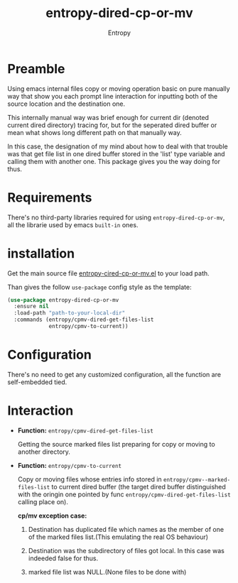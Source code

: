 # Local Variables:
# fill-column: 70
# org-adapt-indentation: nil
# org-download-image-dir: "./img/"
# eval: (auto-fill-mode)
# End:
#+title: entropy-dired-cp-or-mv
#+author: Entropy

* Preamble

Using emacs internal files copy or moving operation basic on pure
manually way that show you each prompt line interaction for inputting
both of the source location and the destination one.

This internally manual way was brief enough for current dir (denoted
current dired directory) tracing for, but for the seperated dired
buffer or mean what shows long different path on that manually way.

In this case, the designation of my mind about how to deal with that
trouble was that get file list in one dired buffer stored in the
'list' type variable and calling them with another one. This package
gives you the way doing for thus.

* Requirements

There's no third-party libraries required for using
=entropy-dired-cp-or-mv=, all the librarie used by emacs =built-in=
ones.

* installation

Get the main source file [[file:entropy-dired-cp-or-mv.el][entropy-cired-cp-or-mv.el]] to your load path.

Than gives the follow =use-package= config style as the template:

#+BEGIN_SRC emacs-lisp
  (use-package entropy-dired-cp-or-mv
    :ensure nil
    :load-path "path-to-your-local-dir"
    :commands (entropy/cpmv-dired-get-files-list
               entropy/cpmv-to-current))
#+END_SRC   

* Configuration

There's no need to get any customized configuration, all the function
are self-embedded tied.

* Interaction

- *Function:* ~entropy/cpmv-dired-get-files-list~

  Getting the source marked files list preparing for copy or moving to
  another directory.

- *Function:* ~entropy/cpmv-to-current~ 
  
  Copy or moving files whose entries info stored in
  =entropy/cpmv--marked-files-list= to current dired buffer (the
  target dired buffer distinguished with the oringin one pointed by
  func =entropy/cpmv-dired-get-files-list= calling place on).

  *cp/mv exception case:*

  1) Destination has duplicated file which names as the member of one
     of the marked files list.(This emulating the real OS behaviour)

  2) Destination was the subdirectory of files got local. In this case
     was indeeded false for thus.

  3) marked file list was NULL.(None files to be done with)


